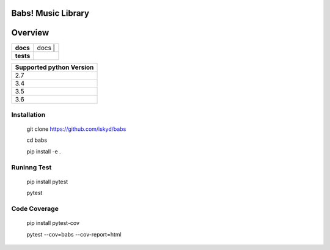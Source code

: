 ======================================
Babs! Music Library
======================================

======================================
Overview
======================================

.. start-badges

.. list-table::
    :stub-columns: 1

    * - docs
      - | docs |
    * - tests
      - | |travis|

.. |docs| image:: https://readthedocs.org/projects/babs/badge/?style=flat
    :target: https://readthedocs.org/projects/babs
    :alt: Documentation Status

.. |travis| image:: https://travis-ci.org/iskyd/babs.svg?branch=dev
    :alt: Travis-CI Build Status
    :target: https://travis-ci.org/iskyd/babs


+---------------------------+
| Supported python Version  |
+===========================+
| 2.7                       |
+---------------------------+
| 3.4                       |
+---------------------------+
| 3.5                       |
+---------------------------+
| 3.6                       |
+---------------------------+


Installation
======================================
    git clone https://github.com/iskyd/babs
    
    cd babs
    
    pip install -e .

Runinng Test
======================================
    pip install pytest
    
    pytest

Code Coverage
======================================
    pip install pytest-cov
    
    pytest --cov=babs --cov-report=html
